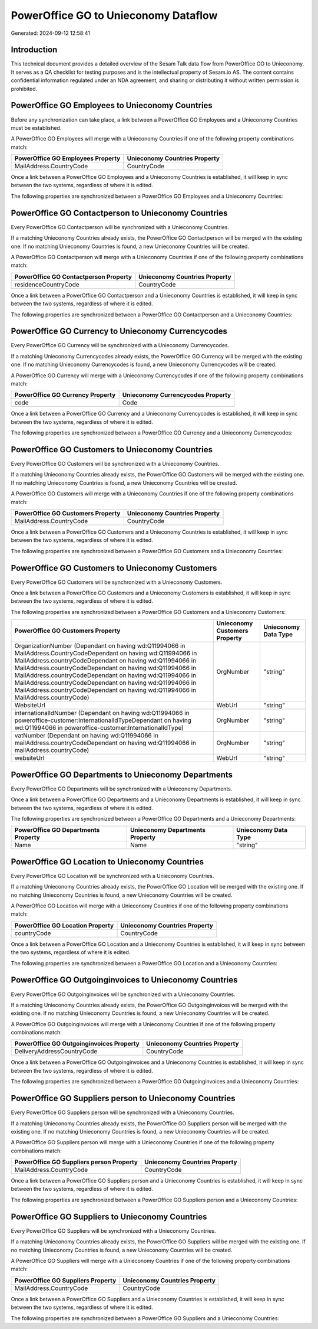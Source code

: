 =====================================
PowerOffice GO to Unieconomy Dataflow
=====================================

Generated: 2024-09-12 12:58:41

Introduction
------------

This technical document provides a detailed overview of the Sesam Talk data flow from PowerOffice GO to Unieconomy. It serves as a QA checklist for testing purposes and is the intellectual property of Sesam.io AS. The content contains confidential information regulated under an NDA agreement, and sharing or distributing it without written permission is prohibited.

PowerOffice GO Employees to Unieconomy Countries
------------------------------------------------
Before any synchronization can take place, a link between a PowerOffice GO Employees and a Unieconomy Countries must be established.

A PowerOffice GO Employees will merge with a Unieconomy Countries if one of the following property combinations match:

.. list-table::
   :header-rows: 1

   * - PowerOffice GO Employees Property
     - Unieconomy Countries Property
   * - MailAddress.CountryCode
     - CountryCode

Once a link between a PowerOffice GO Employees and a Unieconomy Countries is established, it will keep in sync between the two systems, regardless of where it is edited.

The following properties are synchronized between a PowerOffice GO Employees and a Unieconomy Countries:

.. list-table::
   :header-rows: 1

   * - PowerOffice GO Employees Property
     - Unieconomy Countries Property
     - Unieconomy Data Type


PowerOffice GO Contactperson to Unieconomy Countries
----------------------------------------------------
Every PowerOffice GO Contactperson will be synchronized with a Unieconomy Countries.

If a matching Unieconomy Countries already exists, the PowerOffice GO Contactperson will be merged with the existing one.
If no matching Unieconomy Countries is found, a new Unieconomy Countries will be created.

A PowerOffice GO Contactperson will merge with a Unieconomy Countries if one of the following property combinations match:

.. list-table::
   :header-rows: 1

   * - PowerOffice GO Contactperson Property
     - Unieconomy Countries Property
   * - residenceCountryCode
     - CountryCode

Once a link between a PowerOffice GO Contactperson and a Unieconomy Countries is established, it will keep in sync between the two systems, regardless of where it is edited.

The following properties are synchronized between a PowerOffice GO Contactperson and a Unieconomy Countries:

.. list-table::
   :header-rows: 1

   * - PowerOffice GO Contactperson Property
     - Unieconomy Countries Property
     - Unieconomy Data Type


PowerOffice GO Currency to Unieconomy Currencycodes
---------------------------------------------------
Every PowerOffice GO Currency will be synchronized with a Unieconomy Currencycodes.

If a matching Unieconomy Currencycodes already exists, the PowerOffice GO Currency will be merged with the existing one.
If no matching Unieconomy Currencycodes is found, a new Unieconomy Currencycodes will be created.

A PowerOffice GO Currency will merge with a Unieconomy Currencycodes if one of the following property combinations match:

.. list-table::
   :header-rows: 1

   * - PowerOffice GO Currency Property
     - Unieconomy Currencycodes Property
   * - code
     - Code

Once a link between a PowerOffice GO Currency and a Unieconomy Currencycodes is established, it will keep in sync between the two systems, regardless of where it is edited.

The following properties are synchronized between a PowerOffice GO Currency and a Unieconomy Currencycodes:

.. list-table::
   :header-rows: 1

   * - PowerOffice GO Currency Property
     - Unieconomy Currencycodes Property
     - Unieconomy Data Type


PowerOffice GO Customers to Unieconomy Countries
------------------------------------------------
Every PowerOffice GO Customers will be synchronized with a Unieconomy Countries.

If a matching Unieconomy Countries already exists, the PowerOffice GO Customers will be merged with the existing one.
If no matching Unieconomy Countries is found, a new Unieconomy Countries will be created.

A PowerOffice GO Customers will merge with a Unieconomy Countries if one of the following property combinations match:

.. list-table::
   :header-rows: 1

   * - PowerOffice GO Customers Property
     - Unieconomy Countries Property
   * - MailAddress.CountryCode
     - CountryCode

Once a link between a PowerOffice GO Customers and a Unieconomy Countries is established, it will keep in sync between the two systems, regardless of where it is edited.

The following properties are synchronized between a PowerOffice GO Customers and a Unieconomy Countries:

.. list-table::
   :header-rows: 1

   * - PowerOffice GO Customers Property
     - Unieconomy Countries Property
     - Unieconomy Data Type


PowerOffice GO Customers to Unieconomy Customers
------------------------------------------------
Every PowerOffice GO Customers will be synchronized with a Unieconomy Customers.

Once a link between a PowerOffice GO Customers and a Unieconomy Customers is established, it will keep in sync between the two systems, regardless of where it is edited.

The following properties are synchronized between a PowerOffice GO Customers and a Unieconomy Customers:

.. list-table::
   :header-rows: 1

   * - PowerOffice GO Customers Property
     - Unieconomy Customers Property
     - Unieconomy Data Type
   * - OrganizationNumber (Dependant on having wd:Q11994066 in MailAddress.CountryCodeDependant on having wd:Q11994066 in MailAddress.countryCodeDependant on having wd:Q11994066 in MailAddress.countryCodeDependant on having wd:Q11994066 in MailAddress.countryCodeDependant on having wd:Q11994066 in MailAddress.countryCodeDependant on having wd:Q11994066 in MailAddress.countryCodeDependant on having wd:Q11994066 in MailAddress.countryCode)
     - OrgNumber
     - "string"
   * - WebsiteUrl
     - WebUrl
     - "string"
   * - internationalIdNumber (Dependant on having wd:Q11994066 in poweroffice-customer:InternationalIdTypeDependant on having wd:Q11994066 in poweroffice-customer:InternationalIdType)
     - OrgNumber
     - "string"
   * - vatNumber (Dependant on having wd:Q11994066 in mailAddress.countryCodeDependant on having wd:Q11994066 in mailAddress.countryCode)
     - OrgNumber
     - "string"
   * - websiteUrl
     - WebUrl
     - "string"


PowerOffice GO Departments to Unieconomy Departments
----------------------------------------------------
Every PowerOffice GO Departments will be synchronized with a Unieconomy Departments.

Once a link between a PowerOffice GO Departments and a Unieconomy Departments is established, it will keep in sync between the two systems, regardless of where it is edited.

The following properties are synchronized between a PowerOffice GO Departments and a Unieconomy Departments:

.. list-table::
   :header-rows: 1

   * - PowerOffice GO Departments Property
     - Unieconomy Departments Property
     - Unieconomy Data Type
   * - Name
     - Name
     - "string"


PowerOffice GO Location to Unieconomy Countries
-----------------------------------------------
Every PowerOffice GO Location will be synchronized with a Unieconomy Countries.

If a matching Unieconomy Countries already exists, the PowerOffice GO Location will be merged with the existing one.
If no matching Unieconomy Countries is found, a new Unieconomy Countries will be created.

A PowerOffice GO Location will merge with a Unieconomy Countries if one of the following property combinations match:

.. list-table::
   :header-rows: 1

   * - PowerOffice GO Location Property
     - Unieconomy Countries Property
   * - countryCode
     - CountryCode

Once a link between a PowerOffice GO Location and a Unieconomy Countries is established, it will keep in sync between the two systems, regardless of where it is edited.

The following properties are synchronized between a PowerOffice GO Location and a Unieconomy Countries:

.. list-table::
   :header-rows: 1

   * - PowerOffice GO Location Property
     - Unieconomy Countries Property
     - Unieconomy Data Type


PowerOffice GO Outgoinginvoices to Unieconomy Countries
-------------------------------------------------------
Every PowerOffice GO Outgoinginvoices will be synchronized with a Unieconomy Countries.

If a matching Unieconomy Countries already exists, the PowerOffice GO Outgoinginvoices will be merged with the existing one.
If no matching Unieconomy Countries is found, a new Unieconomy Countries will be created.

A PowerOffice GO Outgoinginvoices will merge with a Unieconomy Countries if one of the following property combinations match:

.. list-table::
   :header-rows: 1

   * - PowerOffice GO Outgoinginvoices Property
     - Unieconomy Countries Property
   * - DeliveryAddressCountryCode
     - CountryCode

Once a link between a PowerOffice GO Outgoinginvoices and a Unieconomy Countries is established, it will keep in sync between the two systems, regardless of where it is edited.

The following properties are synchronized between a PowerOffice GO Outgoinginvoices and a Unieconomy Countries:

.. list-table::
   :header-rows: 1

   * - PowerOffice GO Outgoinginvoices Property
     - Unieconomy Countries Property
     - Unieconomy Data Type


PowerOffice GO Suppliers person to Unieconomy Countries
-------------------------------------------------------
Every PowerOffice GO Suppliers person will be synchronized with a Unieconomy Countries.

If a matching Unieconomy Countries already exists, the PowerOffice GO Suppliers person will be merged with the existing one.
If no matching Unieconomy Countries is found, a new Unieconomy Countries will be created.

A PowerOffice GO Suppliers person will merge with a Unieconomy Countries if one of the following property combinations match:

.. list-table::
   :header-rows: 1

   * - PowerOffice GO Suppliers person Property
     - Unieconomy Countries Property
   * - MailAddress.CountryCode
     - CountryCode

Once a link between a PowerOffice GO Suppliers person and a Unieconomy Countries is established, it will keep in sync between the two systems, regardless of where it is edited.

The following properties are synchronized between a PowerOffice GO Suppliers person and a Unieconomy Countries:

.. list-table::
   :header-rows: 1

   * - PowerOffice GO Suppliers person Property
     - Unieconomy Countries Property
     - Unieconomy Data Type


PowerOffice GO Suppliers to Unieconomy Countries
------------------------------------------------
Every PowerOffice GO Suppliers will be synchronized with a Unieconomy Countries.

If a matching Unieconomy Countries already exists, the PowerOffice GO Suppliers will be merged with the existing one.
If no matching Unieconomy Countries is found, a new Unieconomy Countries will be created.

A PowerOffice GO Suppliers will merge with a Unieconomy Countries if one of the following property combinations match:

.. list-table::
   :header-rows: 1

   * - PowerOffice GO Suppliers Property
     - Unieconomy Countries Property
   * - MailAddress.CountryCode
     - CountryCode

Once a link between a PowerOffice GO Suppliers and a Unieconomy Countries is established, it will keep in sync between the two systems, regardless of where it is edited.

The following properties are synchronized between a PowerOffice GO Suppliers and a Unieconomy Countries:

.. list-table::
   :header-rows: 1

   * - PowerOffice GO Suppliers Property
     - Unieconomy Countries Property
     - Unieconomy Data Type


